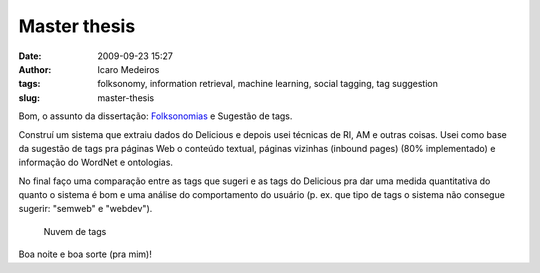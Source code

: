 Master thesis
#############
:date: 2009-09-23 15:27
:author: Icaro Medeiros
:tags: folksonomy, information retrieval, machine learning, social tagging, tag suggestion
:slug: master-thesis

Bom, o assunto da dissertação: `Folksonomias`_ e Sugestão de tags.

Construí um sistema que extraiu dados do Delicious e depois usei técnicas de RI, AM e outras coisas.
Usei como base da sugestão de tags pra páginas Web o conteúdo textual, páginas vizinhas (inbound pages) (80% implementado) e informação do WordNet e ontologias.

No final faço uma comparação entre as tags que sugeri e as tags do Delicious pra dar uma medida quantitativa do quanto o sistema é bom e
uma análise do comportamento do usuário (p. ex. que tipo de tags o sistema não consegue sugerir: "semweb" e "webdev").

.. figure:: images/tagcloud1.gif
   :alt: Nuvem de tags
   :class: align-center

   Nuvem de tags

Boa noite e boa sorte (pra mim)!

.. _Folksonomias: http://en.wikipedia.org/wiki/Folksonomy
